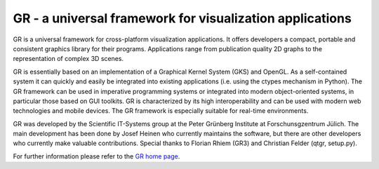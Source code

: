 #########################################################
GR - a universal framework for visualization applications
#########################################################

GR is a universal framework for cross-platform visualization applications.
It offers developers a compact, portable and consistent graphics library for
their programs. Applications range from publication quality 2D graphs to the
representation of complex 3D scenes.

GR is essentially based on an implementation of a Graphical Kernel System (GKS)
and OpenGL. As a self-contained system it can quickly and easily be integrated
into existing applications (i.e. using the ctypes mechanism in Python).
The GR framework can be used in imperative programming systems or integrated
into modern object-oriented systems, in particular those based on GUI toolkits.
GR is characterized by its high interoperability and can be used with modern
web technologies and mobile devices. The GR framework is especially suitable
for real-time environments.

GR was developed by the Scientific IT-Systems group at the Peter Grünberg
Institute at Forschunsgzentrum Jülich. The main development has been done
by Josef Heinen who currently maintains the software, but there are other
developers who currently make valuable contributions. Special thanks to
Florian Rhiem (GR3) and Christian Felder (qtgr, setup.py).

For further information please refer to the `GR home page <http://gr-framework.org/>`_.
 
